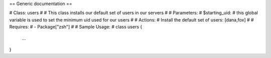 == Generic documentation ==

# Class: users
#
# This class installs our default set of users in our servers
#
# Parameters:
#   $starting_uid:
#       this global variable is used to set the minimum uid used for our users
#
# Actions:
#   Install the default set of users: [dana,fox]
#
# Requires:
#   - Package["zsh"]
#
# Sample Usage:
#
class users {
              ...
}


